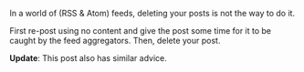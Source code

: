 #+BEGIN_COMMENT
.. title: Lesson with RSS feeds & Wordpress
.. date: 2010/08/04 09:07:00
.. tags: note, wordpress
.. slug: lesson-with-rss-feeds-wordpress
#+END_COMMENT




In a world of (RSS & Atom) feeds, deleting your posts is not the
way to do it.

First re-post using no content and give the post some time for it
to be caught by the feed aggregators. Then, delete your post.

*Update*:
 This
 post also has similar advice.

